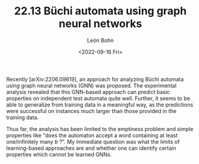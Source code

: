 #+TITLE: 22.13 Büchi automata using graph neural networks
#+AUTHOR: León Bohn
#+EMAIL: bohn@lics.rwth-aachen.de
#+DATE: <2022-09-16 Fri>
#+LAYOUT: post
#+TAGS: neural networks, automata

Recently [arXiv:2206.09619], an approach for analyzing Büchi automata using
graph neural networks (GNN) was proposed. The experimental analysis revealed
that this GNN-based approach can predict basic properties on independent test
automata quite well. Further, it seems to be able to generalize from training
data in a meaningful way, as the predictions were successful on instances much
larger than those provided in the training data.

Thus far, the analysis has been limited to the emptiness problem and simple
properties like "does the automaton accept a word containing at least
one/infinitely many $b$ ?". My immediate question was what the limits of
learning-based approaches are and whether one can identify certain properties
which cannot be learned GNNs.
